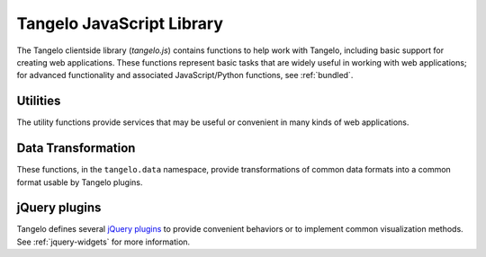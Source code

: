 ==================================
    Tangelo JavaScript Library
==================================

The Tangelo clientside library (*tangelo.js*) contains functions to help work
with Tangelo, including basic support for creating web applications.  These
functions represent basic tasks that are widely useful in working with web
applications; for advanced functionality and associated JavaScript/Python
functions, see :ref:`bundled`.

.. js:function:: tangelo.version()

    :rtype: **string** -- the version string

    Returns a string representing Tangelo's current version number.  See
    :ref:`versioning` for more information on Tangelo version numbers.

.. js:function:: tangelo.getPlugin(pluginName)

    :param pluginName string: The name of the plugin to retrieve

    :rtype: **object** -- the contents of the requested plugin

    Returns an object containing the plugin contents for `pluginName`.  If
    `pluginName` does not yet exist as a plugin, the function first creates it
    as an empty object.

    This is a standard way to create and work with plugins.  For instance, if
    ``foobar.js`` introduces the *foobar* clientside plugin, it may contain code
    like this:

    .. code-block:: javascript

        var plugin = tangelo.getPlugin("foobar");

        plugin.awesomeFunction = function () { ... };

        plugin.greatConstant = ...

    The contents of this example plugin would hereafter be accessible via
    ``tangelo.plugin.foobar``.

.. js:function:: tangelo.pluginUrl(plugin[, *pathComponents])

    :param string api: The name of the Tangelo plugin to construct a URL for.

    :param string \*pathComponents: Any extra path components to be appended to
        the constructed URL.

    :rtype: **string** -- the URL corresponding to the requested plugin and path

    Constructs and returns a URL for the named `plugin`, with optional trailing
    path components listed in the remaining arguments to the function.

    For example, a call to ``tangelo.pluginUrl("stream", "next", "a1b2c3d4e5")``
    will return the string ``"/plugin/stream/next/a1b2c3d4e5"``.  This function is
    useful for calls to, e.g., ``$.ajax()`` when engaging a Tangelo plugin.

.. js:function:: tangelo.queryArguments()

    :rtype: **object** -- the query arguments as key-value pairs

    Returns an object whose key-value pairs are the query arguments passed to
    the current web page.

    This function may be useful to customize page content based on query
    arguments, or for restoring state based on configuration options, etc.

.. js:function:: tangelo.absoluteUrl(webpath)

    :param string webpath: an absolute or relative web path
    :rtype: **string** -- an absolute URL corresponding to the input webpath

    Computes an absolute web path for `webpath` based on the current location.
    If `webpath` is already an absolute path, it is returned unchanged;
    if relative, the return value has the appropriate prefix computed and prepended.

    For example, if called from a page residing at ``/foo/bar/index.html``,
    ``tangelo.absoluteUrl("../baz/qux/blah.html")`` would yield
    ``/foo/baz/qux/blah.html``, and ``tangelo.absoluteUrl("/one/two/three")``
    would yield ``/one/two/three``.

.. js:function:: tangelo.accessor([spec])

    :param spec object: The accessor specification
    :rtype: **function** -- the accessor function

    Returns an *accessor function* that behaves according to the accessor
    specification `spec`.  Accessor functions generally take as input a
    JavaScript object, and return some value that may or may not be related to
    that object.  For instance, ``tangelo.accessor({field: "mass"})`` returns a
    function equivalent to:

    .. code-block:: javascript

        function (d) {
            return d.mass;
        }

    while ``tangelo.accessor({value: 47})`` return a constant function that
    returns 47, regardless of its input.

    As a special case, if `spec` is missing, or equal to the empty object
    ``{}``, then the return value is the ``undefined accessor``, which simply
    raises a fatal error when called.

    For more information of the semantics of the `spec` argument, see
    :ref:`accessor`.

Utilities
=========

The utility functions provide services that may be useful or convenient in many
kinds of web applications.

.. js:function:: tangelo.config(webpath, callback)

    Loads the JSON file found at `webpath` asynchronously, then invokes
    `callback`, passing the JSON data, a status flag, and any error string that
    may have occurred, when the content is ready.

    This function can be used to perform static configuration of a deployed web
    application.  For example, the JSON file might list databases where
    application data is stored.

    :param string webpath: A webpath referring to a JSON configuration file -
        relative paths will be resolved with respect to the current web location

    :param function(data,status,error) callback: A callback used to access the
        configuration data once it is loaded.  `status` reads either `OK` if
        everything is well, or `could not open file` if, e.g., the file is missing.
        This may occur if, for example, the configuration file is optional.  If
        there is an ajax error, it will be passed in the `error` parameter.

Data Transformation
===================

These functions, in the ``tangelo.data`` namespace, provide transformations of
common data formats into a common format usable by Tangelo plugins.

.. js:function:: tangelo.data.tree(spec)

    Converts an array of nodes with ids and child lists into a nested tree structure.
    The nested tree format with a standard `children` attribute is the required format for other Tangelo
    functions such as :js:func:`$.dendrogram`.

    As an example, evaluating:

    .. code-block:: javascript

        var tree = tangelo.data.tree({
            data: [
                {name: "a", childNodes: [{child: "b", child: "c"}]},
                {name: "b", childNodes: [{child: "d"}]},
                {name: "c"},
                {name: "d"}
            ],
            id: {field: "name"},
            idChild: {field: "child"},
            children: {field: "childNodes"}
        });

    will return the following nested tree (note that the original `childNodes` attributes will also remain intact):

    .. code-block:: javascript

        {
            name: "a",
            children: [
                {
                    name: "b",
                    children: [
                        {
                            name: "d"
                        }
                    ]
                },
                {
                    name: "c"
                }
            ]
        }

    :param object spec.data: The array of nodes.
    :param Accessor spec.id: An accessor for the ID of each node in the tree.
    :param Accessor spec.idChild: An accessor for the ID of the elements of the children array.
    :param Accessor spec.children: An accessor to retrieve the array of children for a node.

.. js:function:: tangelo.data.distanceCluster(spec)

    :param object spec.data: The array of nodes.
    :param number spec.clusterDistance: The radius of each cluster.
    :param Accessor spec.x: An accessor to the :math:`x`-coordinate of a node.
    :param Accessor spec.y: An accessor to the :math:`y`-coordinate of a node.
    :param function spec.metric: A function that returns the distance between two nodes provided
        as arguments.

    Groups an array of nodes together into clusters based on distance according to some metric.  By
    default, the 2D Euclidean distance, 
    :math:`d(a, b) = \sqrt{(a\mathord{.}x - b\mathord{.}x)^2 + (a\mathord{.}y - b\mathord{.}y)^2}`, 
    will be used.  One can override the accessors to the :math:`x` and :math:`y`-coordinates of the nodes
    via the `spec` object.  The algorithm supports arbitrary topologies with the presence of a 
    custom metric.  If a custom metric is provided, the `x`/`y` accessors are ignored.

    For each node, the algorithm searches for a cluster with a distance `spec.clusterDistance`.  If such a 
    cluster exists, the node is added otherwise a new cluster is created centered at the node.  As implemented,
    it runs in :math:`\mathcal{O}(nN)` time for :math:`n` nodes and :math:`N` clusters.  If the cluster distance
    provided is negative, then the algorithm will be skipped and all nodes will be placed in their own cluster group.
    
    The data array itself is mutated so that each node will contain a `cluster` property set to an array containing
    all nodes in the local cluster.  For example, with clustering distance 5 the following data array

    >>> data
    [
        { x: 0, y: 0 },
        { x: 1, y: 0 },
        { x: 10, y: 0 }
    ]

    will become

    >>> data
    [
        { x: 0, y: 0, cluster: c1 },
        { x: 1, y: 0, cluster: c1 },
        { x: 10, y: 0, cluster: c2 }
    ]

    with

    >>> c1
    [ data[0], data[1] ]
    >>> c2
    [ data[2] ]

    In addition, the function returns an object with properties `singlets` and `clusters` containing an array of nodes
    in their own cluster and an array of all cluster with more than one node, respectively.  As in the previous example,

    >>> tangelo.data.distanceCluster( { data: data, clusterDistance: 5 } )
    {
        singlets: [ data[2] ],
        clusters: [ [ data[0], data[1] ] ]
    }

.. js:function:: tangelo.data.smooth(spec)

    :param object spec.data: An array of data objects.
    :param Accessor spec.x: An accessor to the independent variable.
    :param Accessor spec.y: An accessor to the dependent variable.
    :param function spec.set: A function to set the dependent variable of a data object.
    :param string spec.kernel: A string denoting a predefined kernel or a function computing a custom kernel.
    :param number spec.radius: The radius of the convolution.
    :param bool spec.absolute: Whether the radius is given in absolute coordinates or relative to the data extent.
    :param bool spec.sorted: Whether the data is presorted by independent variable, if not the data will be sorted internally.
    :param bool spec.normalize: Whether or not to normalize the kernel to 1.

    Performs 1-D smoothing on a dataset by convolution with a kernel function.  The mathematical operation performed is as
    follows:

    .. math:: y_i \leftarrow \sum_{\left|x_i - x_j\right|<R} K\left(x_i,x_j\right)y_j

    for :math:`R=` **spec.radius** and :math:`K=` **spec.kernel**.  Predefined kernels can be specified as strings,
    these include:

        * *box*: simple moving average (default),

        * *gaussian*: gaussian with standard deviation **spec.radius**/3.
    
    The function returns an array of numbers representing the smoothed dependent variables.  In addition 
    if **spec.set** was given, the input data object is modified as well.  The set method is called after
    smoothing as follows:

    .. code-block:: javascript

        set.call(data, y(data[i]), data[i], i),

    and the kernel is called as:

    .. code-block:: javascript

        kernel.call(data, x(data[i]), x(data[j]), i, j).

    The default options called by

    .. code-block:: javascript
        
        smooth({ data: data })
    
    will perform a simple moving average of the data over a window that
    is of radius :math:`0.05` times the data extent.  A more advanced example

    .. code-block:: javascript

        smooth({
            data: data,
            kernel: 'gaussian',
            radius: 3,
            absolute: true,
            sorted: false
        })

    will sort the input data and perform a gaussian smooth with standard deviation equal to :math:`1`.

.. js:function:: tangelo.data.bin(spec)

    :param object spec.data: An array of data objects.
    :param Accessor spec.value: An accessor to the value of a data object.
    :param integer spec.nBins: The number of bins to create (default 25).
    :param number spec.min: The minimum bin value (default data minimum).
    :param number spec.max: The maximum bin value (default data maximum).
    :param object spec.bins: User defined bins to aggregate the data into.

    Aggregates an array of data objects into a set of bins that can be used to draw a histogram.
    The bin objects returned by this method look as follows:

    .. code-block:: javascript

        {
            "min": 0,
            "max": 1,
            "count": 5
        }

    A data object is counted as inside the bin if its value is in the half open interval
    ``[ min, max )``; however for the right most bin, values equal to the maximum
    are also included.  The default behavior of this method is two construct a new array of
    equally spaced bins between data's minimum value and the data's maximum value.  If
    ``spec.bins`` is given, then the data is aggregated into these bins rather
    than a new set being generated.  In this case, the bin objects are mutated rather
    a new array being created.  In addition, the counters are **not** reset to 0, so the user must
    do so manually if the bins are reused over multiple calls.

    Examples:

    .. code-block:: javascript

        >>> tangelo.data.bin({
                data: [{"value": 0}, {"value": 1}, {"value": 2}],
                nBins: 2
            })
        [
            {"min": 0, "max": 1, "count": 1},
            {"min": 1, "max": 2, "count": 2}
        ]

        >>> tangelo.data.bin({
                data: [{"value": 1}, {"value": 3}],
                nBins: 2,
                min: 0,
                max: 4
            })
        [
            {"min": 0, "max": 2, "count": 1},
            {"min": 2, "max": 4, "count": 1}
        ]

        >>> tangelo.data.bin({
                data: [{"value": 1}, {"value": 3}],
                bins: [{"min": 0, "max": 2, "count": 1}, {"min": 2, "max": 10, "count": 0}]
            })
        [
            {"min": 0, "max": 2, "count": 2},
            {"min": 2, "max": 10, "count": 1}
        ]

jQuery plugins
==============

Tangelo defines several `jQuery plugins <http://learn.jquery.com/plugins/>`_ to
provide convenient behaviors or to implement common visualization methods.  See
:ref:`jquery-widgets` for more information.

.. js:function:: $.svgColorLegend(cfg)

    Constructs an SVG color legend in the ``g`` element specified by
    `cfg.legend`, mapping colors from the elements of `cfg.categories`
    through the function `cfg.cmap_func`.

    :param string cfg.legend: CSS selector for SVG group element that will
        contain the legend
    :param function cfg.cmap_func: A colormapping function to create color
        patches for the legend entries
    :param integer cfg.xoffset: How far, in pixels, to set the legend from the
        left edge of the parent SVG element.
    :param integer cfg.yoffset: How far, in pixels, to set the legend from the
        top edge of the parent SVG element.
    :param string[] cfg.categories: A list of strings naming the categories
        represented in the legend.
    :param integer cfg.height_padding: How much space, in pixels, to place
        between legend entries.
    :param integer cfg.width_padding: How much space, in pixels, to place
        between a color patch and its associated label
    :param integer cfg.text_spacing: How far, in pixels, to raise text labels
        (used to vertically center text within the vertical space occupied by a
        color patch).
    :param object cfg.legend_margins: An object with (optional) fields `top`,
        `bottom`, `left`, and `right`, specifying how much space, in pixels, to
        leave between the edge of the legend and the entries.
    :param bool cfg.clear: Whether to clear out the previous contents of the
        element selected by `cfg.legend`.

.. js:function:: $.dendrogram(spec)

    :param object spec.data: A nested tree object where child nodes are stored in the `children` attribute.
    :param accessor spec.label: The accessor for displaying tree node labels.
    :param accessor spec.id: The accessor for the node ID.
    :param accessor spec.nodeColor: The accessor for the color of the nodes.
    :param accessor spec.labelSize: The accessor for the font size of the labels.
    :param accessor spec.lineWidth: The accessor for the stroke width of the node links.
    :param accessor spec.lineColor: The accessor for the stroke color of the node links.
    :param accessor spec.nodeSize: The accessor for the radius of the nodes.
    :param accessor spec.labelPosition: The accessor for the label position relative to
        the node.  Valid return values are `'above'` and `'below'`.
    :param accessor spec.expanded: The accessor to a boolean value that determines whether
        the given node is expanded or not.
    :param string spec.lineStyle: The node link style: `'curved'` or `'axisAligned'`.
    :param string spec.orientation: The graph orientation: `'vertical'` or `'horizontal'`.
    :param number spec.duration: The transition animation duration.
    :param object spec.on: An object of event handlers.  The handler receives the data
        element as an argument and the dom node as `this`.  If the function returns
        `true`, the default action is perfomed after the handler, otherwise it is
        prevented.  Currently, only the `'click'` event handler is exposed.

    Constructs an interactive dendrogram.

    .. js:function:: resize()

        Temporarily turns transitions off and resizes the dendrogram.  Should be
        called whenever the containing dom element changes size.

.. js:function:: $.geodots(spec)

    Constructs a map from a `GeoJSON <http://geojson.org/>`_ specification, and
    plots colored SVG dots on it according to `spec.data`.

    `spec.worldGeometry` is a web path referencing a GeoJSON file.  `spec.data`
    is an array of JavaScript objects which may encode geodata attributes such
    as longitude and latitude, and visualization parameters such as size and
    color, while `spec.latitude`, `spec.longitude`, and `spec.size` are accessor
    specifications describing how to derive the respective values from the data
    objects.  `spec.color` is an accessor deriving categorical values to put
    through a color mapping function.

    .. image:: images/geodots-small.png
        :align: center

    For a demonstration of this plugin, see the :root:`geodots example
    </examples/geodots>`.

    :param string spec.worldGeometry: A web path to a GeoJSON file
    :param accessor spec.latitude: An accessor for the latitude component
    :param accessor spec.longitude: An accessor for the longitude component
    :param accessor spec.size: An accessor for the size of each plotted circle
    :param accessor spec.color: An accessor for the colormap category for each
        plotted circle

.. js:function:: $.geonodelink(spec)

    Constructs a map from a `GeoJSON <http://geojson.org/>`_ specification, and
    plots a node-link diagram on it according to `spec.data`.  This plugin
    produces similar images as :js:func:`$.geodots` does.

    `spec.worldGeometry` is a web path referencing a GeoJSON file.

    `spec.data` is an object containing two fields: ``nodes`` and ``links``.
    The ``nodes`` field contains an array of JavaScript objects of the exact
    same structure as the `spec.data` array passed to :js:func:`$.geodots`,
    encoding each node's location and visual properties.

    The ``links`` field contains a list of objects, each encoding a single link
    by specifying its source and target node as an index into the ``nodes``
    array.  `spec.linkSource` and `spec.linkTarget` are accessors describing how
    to derive the source and target values from each of these objects.

    The plugin draws a map with nodes plotted at their specified locations, with
    the specified links drawn as black lines between the appropriate nodes.

    .. image:: images/geonodelink-small.png
        :align: center

    For a demonstration of this plugin, see the :root:`geonodelink example
    </examples/geonodelink>`.

    :param object spec.data: The encoded node-link diagram to plot
    :param string spec.worldGeometry: A web path to a GeoJSON file
    :param accessor spec.nodeLatitude: An accessor for the latitude component of
        the nodes
    :param accessor spec.nodeLongitude: An accessor for the longitude component
        of the nodes
    :param accessor spec.nodeSize: An accessor for the size of each plotted circle
    :param accessor spec.nodeColor: An accessor for the colormap category for each
        plotted circle
    :param accessor spec.linkSource: An accessor to derive the source node of
        each link
    :param accessor spec.linkTarget: An accessor to derive the target node of
        each link

.. js:function:: $.mapdots(spec)

    This plugin performs the same job as :js:func:`$.geodots`, but plots the dots
    on an interactive Google Map rather than a GeoJSON map.  To this end, there
    is no need for a "worldGeometry" argument, but the data format and other
    arguments remain the same.

    .. image:: images/mapdots-small.png
        :align: center

    For a demonstration of this plugin, see the :root:`mapdots example
    </examples/mapdots>`.

    :param object[] spec.data: The list of dots to plot
    :param accessor spec.latitude: An accessor for the latitude component
    :param accessor spec.longitude: An accessor for the longitude component
    :param accessor spec.size: An accessor for the size of each plotted circle
    :param accessor spec.color: An accessor for the colormap category for each
        plotted circle

.. js:function:: $.geojsMap(spec)

    This plugin provides a low level interface to the
    `geojs <https://github.com/OpenGeoscience/geojs>`_ mapping library.
    For a simple example of using this plugin, see the :root:`geojsMap example
    </examples/geojsMap>`.

    :param integer spec.zoom: The initial zoom level of the map.

    The widget also contains the following public methods for drawing on the
    map.

    .. js:function:: latlng2display(points)

        Converts a point or points in latitude/longitude coordinates into screen pixel
        coordinates.  This function takes in either a `geo.latlng` object or
        an array of such objects.  It always returns an array of objects with
        properties:

            * `x` the horizontal pixel coordinate

            * `y` the vertical pixel coordinate

        :param geo.latlng point: The world coordinate(s) to be converted

    .. js:function:: display2latlng(points)

        This is the inverse of `latlng2display` returning an array of
        `geo.latlng` objects.

        :param object point: The world coordinate(s) to be converted

    .. js:function:: svg()

        Returns an svg DOM element contained in the geojs map.  This
        element directly receives mouse events from the browser, so
        you can attach event handlers to svg elements as if the map
        were not present.  You can call stopPropagation to customize
        user intaraction and to prevent mouse events from reaching the map.

    .. js:function:: map()

        Returns the geojs `map` object for advanced customization.

    Users of this plugin should attach a handler to the `draw` event that
    recomputes the pixel coordinates and redraws the svg elements.  The
    plugin will trigger this event whenever the map is panned, zoomed, or
    resized.


.. js:function:: $.geojsdots(spec)

    This plugin is similar to :js:func:`$.mapdots`, but plots the dots
    using the geojsMap plugin.

    For a demonstration of this plugin, see the :root:`geojsdots example
    </examples/geojsdots>`.

    :param object[] spec.data: The list of dots to plot
    :param accessor spec.latitude: An accessor for the latitude component
    :param accessor spec.longitude: An accessor for the longitude component
    :param accessor spec.size: An accessor for the size of each plotted circle
    :param accessor spec.color: An accessor for the colormap category for each
        plotted circle

.. js:function:: $.nodelink(spec)

    Constructs an interactive node-link diagram.  `spec.data` is an object with
    ``nodes`` and ``links`` fields, each of which is a list of objects.  The
    ``nodes`` list objects specify the nodes' visual properties, while the
    ``links`` list simply specifies the nodes at the end of each link, as
    indices into the ``nodes`` list.

    The accessors `spec.linkSource` and `spec.linkTarget` specify how to extract
    the source and target information from each link object, while
    `spec.nodeSize` and `spec.nodeColor` specify how to extract these visual
    properties from the node objects, much as in the :js:func:`$.geonodelink`
    plugin.  `spec.nodeCharge` specifies the simulated electrostatic
    charge on the nodes, for purposes of running the interactive node placement
    algorithm (see the `D3 documentation
    <https://github.com/mbostock/d3/wiki/Force-Layout#wiki-charge>`_ for more
    information).  Finally, `spec.nodeLabel` is an accessor describing what, if
    any, text label should be attached to each node.

    :param object spec.data: The node-link diagram data
    :param accessor spec.nodeSize: An accessor for the size of each node
    :param accessor spec.nodeColor: An accessor for the colormap category for
        each node
    :param accessor spec.nodeLabel: An accessor for each node's text label
    :param accessor spec.nodeCharge: An access for each node's simulated
        electrostatic charge
    :param accessor spec.linkSource: An accessor to derive the source node of
        each link
    :param accessor spec.linkTarget: An accessor to derive the target node of
        each link

.. js:function:: $.correlationPlot(spec)

    Constructs a grid of scatter plots that are designed to show the relationship
    between different variables or properties in a dataset.

    :param object[] spec.variables: An array of functions representing variables or properties
        of the dataset.  Each of these functions takes a data element as
        an argument and returns a number between 0 and 1.  In addition, the functions
        should have a `label` attribute whose value is the string used for the
        axis labels.
    :param object[] spec.data: An array of data elements that will be plotted.
    :param accessor spec.color: An accessor for the color of each marker.
    :param bool spec.full: Whether to show a full plot layout or not.  See the
        images below for an example.  This value cannot currently be changed after the
        creation of the plot.

    .. figure:: images/correlationPlotFull.png
        :align: center
        :alt: Full correlation plot layout

        An example of a full correlation plot layout.  All variables are shown on the
        horizontal and vertical axes.

    .. figure:: images/correlationPlotHalf.png
        :align: center
        :alt: Half correlation plot layout

        An example of a half correlation plot layout.  Only the upper left corner of the
        full layout are displayed.

.. js:function:: $.timeline(spec)

    Constructs a line plot with time on the x-axis and an arbitrary numerical value on the
    y-axis.

    :param object[] spec.data: An array of data objects from which the timeline will be derived.
    :param accessor spec.x: An accessor for the time of the data.
    :param accessor spec.y: An accessor for the value of the data.
    :param number spec.transition: The duration of the transition animation in milliseconds, or
        false to turn off transitions.

    .. js:function:: xScale()
    .. js:function:: yScale()

        These return a d3 linear scale representing the transformation from plot coordinates to
        screen pixel coordinates.  They make it possible to add custom annotations to
        the plot by appending an svg element to the `d3.select('.plot')` selection at the coordinates
        returned by the scales.

    .. image:: images/timeline.png
        :align: center
        :alt: An example timeline plot
.. .. js:class:: tangelo.GoogleMapSVG(elem, mapoptions, cfg, cont)

.. todo::
    Fill in GoogleMapSVG section
